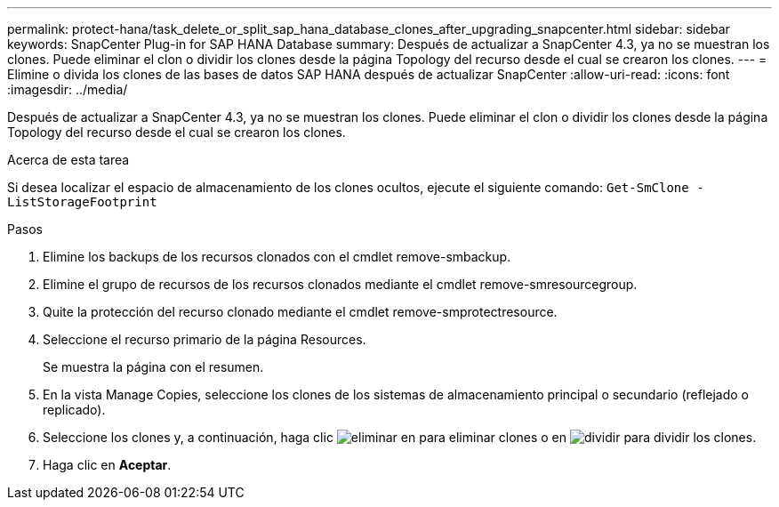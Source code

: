 ---
permalink: protect-hana/task_delete_or_split_sap_hana_database_clones_after_upgrading_snapcenter.html 
sidebar: sidebar 
keywords: SnapCenter Plug-in for SAP HANA Database 
summary: Después de actualizar a SnapCenter 4.3, ya no se muestran los clones. Puede eliminar el clon o dividir los clones desde la página Topology del recurso desde el cual se crearon los clones. 
---
= Elimine o divida los clones de las bases de datos SAP HANA después de actualizar SnapCenter
:allow-uri-read: 
:icons: font
:imagesdir: ../media/


[role="lead"]
Después de actualizar a SnapCenter 4.3, ya no se muestran los clones. Puede eliminar el clon o dividir los clones desde la página Topology del recurso desde el cual se crearon los clones.

.Acerca de esta tarea
Si desea localizar el espacio de almacenamiento de los clones ocultos, ejecute el siguiente comando: `Get-SmClone -ListStorageFootprint`

.Pasos
. Elimine los backups de los recursos clonados con el cmdlet remove-smbackup.
. Elimine el grupo de recursos de los recursos clonados mediante el cmdlet remove-smresourcegroup.
. Quite la protección del recurso clonado mediante el cmdlet remove-smprotectresource.
. Seleccione el recurso primario de la página Resources.
+
Se muestra la página con el resumen.

. En la vista Manage Copies, seleccione los clones de los sistemas de almacenamiento principal o secundario (reflejado o replicado).
. Seleccione los clones y, a continuación, haga clic image:../media/delete_icon.gif["eliminar"] en para eliminar clones o en image:../media/split_cone.gif["dividir"] para dividir los clones.
. Haga clic en *Aceptar*.


